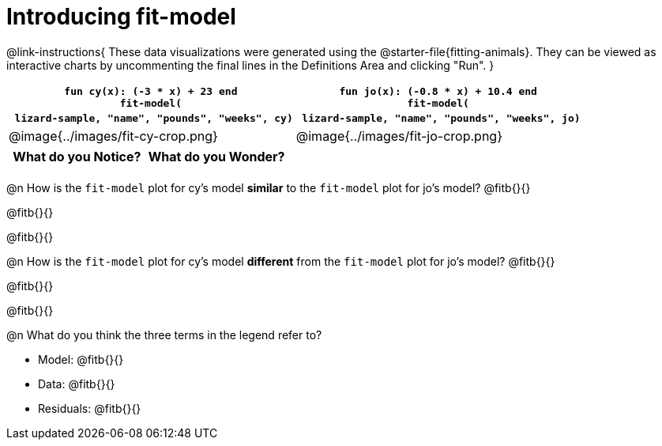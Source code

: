 = Introducing fit-model

@link-instructions{
These data visualizations were generated using the @starter-file{fitting-animals}. They can be viewed as interactive charts by uncommenting the final lines in the Definitions Area and clicking "Run".
}

[cols="1a,1a", frame="none", options="header"]
|===
| `fun cy(x): (-3 * x) + 23 end` +
`fit-model(` +
{nbsp} `lizard-sample, "name", "pounds", "weeks", cy)`
| `fun jo(x): (-0.8 * x) + 10.4 end` +
`fit-model(` +
{nbsp} `lizard-sample, "name", "pounds", "weeks", jo)`

^| @image{../images/fit-cy-crop.png}
^| @image{../images/fit-jo-crop.png}
|===

[.FillVerticalSpace, cols="^1a,^1a", options="header"]
|===
| What do you Notice?
| What do you Wonder?

|
|
|===

@n How is the `fit-model` plot for cy's model *similar* to the `fit-model` plot for jo's model? @fitb{}{}

@fitb{}{}

@fitb{}{}

@n How is the `fit-model` plot for cy's model *different* from the `fit-model` plot for jo's model? @fitb{}{}

@fitb{}{}

@fitb{}{}

@n What do you think the three terms in the legend refer to?

- Model: @fitb{}{}
- Data: @fitb{}{}
- Residuals: @fitb{}{}
